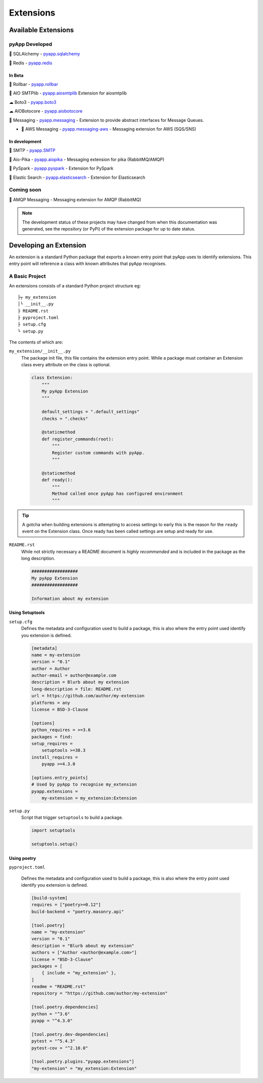 ##########
Extensions
##########


Available Extensions
====================

pyApp Developed
---------------

🔌 SQLAlchemy - `pyapp.sqlalchemy`_

🔌 Redis - `pyapp.redis`_

In Beta
~~~~~~~

🐛 Rollbar - `pyapp.rollbar`_

📧 AIO SMTPlib - `pyapp.aiosmtplib`_ Extension for aiosmtplib

☁ Boto3 - `pyapp.boto3`_

☁ AIOBotocore - `pyapp.aiobotocore`_

📨 Messaging - `pyapp.messaging`_ - Extension to provide abstract interfaces for Message Queues.

- 📨 AWS Messaging - `pyapp.messaging-aws`_ - Messaging extension for AWS (SQS/SNS)

In development
~~~~~~~~~~~~~~

📧 SMTP - `pyapp.SMTP`_

📨 Aio-Pika - `pyapp.aiopika`_ - Messaging extension for pika (RabbitMQ/AMQP)

🔌 PySpark - `pyapp.pyspark`_ - Extension for PySpark

🔎 Elastic Search - `pyapp.elasticsearch`_ - Extension for Elasticsearch

Coming soon
-----------

📨 AMQP Messaging - Messaging extension for AMQP (RabbitMQ)

.. _pyapp.sqlalchemy: https://www.github.com/pyapp-org/pyapp.sqlalchemy
.. _pyapp.redis: https://www.github.com/pyapp-org/pyapp.redis
.. _pyapp.aiobotocore: https://www.github.com/pyapp-org/pyapp.aiobotocore
.. _pyapp.SMTP: https://www.github.com/pyapp-org/pyapp.SMTP
.. _pyapp.boto3: https://www.github.com/pyapp-org/pyapp.boto3
.. _pyapp.rollbar: https://www.github.com/pyapp-org/pyapp.rollbar
.. _pyapp.aiosmtplib: https://www.github.com/pyapp-org/pyapp.aiosmtplib
.. _pyapp.messaging: https://www.github.com/pyapp-org/pyapp-messaging
.. _pyapp.messaging-aws: https://www.github.com/pyapp-org/pyapp-messaging-aws
.. _pyapp.aiopika: https://www.github.com/pyapp-org/pyapp.aiopika
.. _pyapp.pyspark: https://www.github.com/pyapp-org/pyapp.pyspark
.. _pyapp.elasticsearch: https://www.github.com/pyapp-org/pyapp.elasticsearch

.. note::
    The development status of these projects may have changed from when this
    documentation was generated, see the repository (or PyPi) of the extension
    package for up to date status.


Developing an Extension
=======================

An extension is a standard Python package that exports a known entry point that
pyApp uses to identify extensions.  This entry point will reference a class with
known attributes that pyApp recognises.

A Basic Project
---------------

An extensions consists of a standard Python project structure eg::

    ├┬ my_extension
    │└ __init__.py
    ├ README.rst
    ├ pyproject.toml
    ├ setup.cfg
    └ setup.py



The contents of which are:

``my_extension/__init__.py``
    The package init file, this file contains the extension entry point. While a
    package must container an Extension class every attribute on the class is optional.

    .. code-block:: python

        class Extension:
            """
            My pyApp Extension
            """

            default_settings = ".default_settings"
            checks = ".checks"

            @staticmethod
            def register_commands(root):
                """
                Register custom commands with pyApp.
                """

            @staticmethod
            def ready():
                """
                Method called once pyApp has configured environment
                """


.. tip::
    A gotcha when building extensions is attempting to access settings to early
    this is the reason for the ``ready`` event on the Extension class. Once ready
    has been called settings are setup and ready for use.

``README.rst``
    While not strictly necessary a README document is *highly recommended* and is
    included in the package as the long description.

    .. code-block:: rst

        ##################
        My pyApp Extension
        ##################

        Information about my extension


Using Setuptools
~~~~~~~~~~~~~~~~

``setup.cfg``
    Defines the metadata and configuration used to build a package, this is also
    where the entry point used identify you extension is defined.

    .. code-block:: ini

        [metadata]
        name = my-extension
        version = "0.1"
        author = Author
        author-email = author@example.com
        description = Blurb about my extension
        long-description = file: README.rst
        url = https://github.com/author/my-extension
        platforms = any
        license = BSD-3-Clause

        [options]
        python_requires = >=3.6
        packages = find:
        setup_requires =
            setuptools >=38.3
        install_requires =
            pyapp >=4.3.0

        [options.entry_points]
        # Used by pyApp to recognise my_extension
        pyapp.extensions =
            my-extension = my_extension:Extension


``setup.py``
    Script that trigger ``setuptools`` to build a package.

    .. code-block:: python

        import setuptools

        setuptools.setup()


Using poetry
~~~~~~~~~~~~

``pyproject.toml``

    Defines the metadata and configuration used to build a package, this is also
    where the entry point used identify you extension is defined.

    .. code-block:: toml

        [build-system]
        requires = ["poetry>=0.12"]
        build-backend = "poetry.masonry.api"

        [tool.poetry]
        name = "my-extension"
        version = "0.1"
        description = "Blurb about my extension"
        authors = ["Author <author@example.com>"]
        license = "BSD-3-Clause"
        packages = [
            { include = "my_extension" },
        ]
        readme = "README.rst"
        repository = "https://github.com/author/my-extension"

        [tool.poetry.dependencies]
        python = "^3.6"
        pyapp = "^4.3.0"

        [tool.poetry.dev-dependencies]
        pytest = "^5.4.3"
        pytest-cov = "^2.10.0"

        [tool.poetry.plugins."pyapp.extensions"]
        "my-extension" = "my_extension:Extension"
